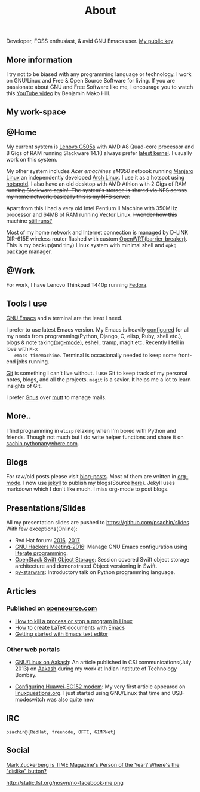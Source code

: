 #+title: About

  #+ATTR_HTML: :class center no-border
  [[file:../../images/about/isitme.png]]

  Developer, FOSS enthusiast, & avid GNU Emacs user. [[http://pgp.mit.edu/pks/lookup?search=psachin&op=index][My public key]]

** More information

   #+ATTR_HTML: :class center no-border
   [[file:../../images/about/rx_open_source.png]]

   I try not to be biased with any programming language or technology.
   I work on GNU/Linux and Free & Open Source Software for living. If
   you are passionate about GNU and Free Software like me, I encourage
   you to watch this [[https://www.youtube.com/watch?v=Er1pM9suxvE][YouTube video]] by Benjamin Mako Hill.

** My work-space

   #+ATTR_HTML: :class center no-border
   [[file:../../images/about/computers-300px.png]]

** @Home

   My current system is [[https://plus.google.com/photos/photo/113870692888444102463/6355020254313100738?icm=false&sqid=104043194426129544738&ssid=2c4bb3f4-0eed-4d83-9385-eb6e51a01dc9][Lenovo G505s]] with AMD A8 Quad-core processor
   and 8 Gigs of RAM running Slackware 14.1(I always prefer [[https://github.com/psachin/bash_scripts/blob/master/build_my_kernel.sh][latest
   kernel]]. I usually work on this system.

   My other system includes /Acer emachines eM350/ netbook running
   [[https://manjaro.org/][Manjaro Linux]] an independently developed [[https://www.archlinux.org/][Arch Linux]]. I use it as a
   hotspot using [[https://github.com/psachin/hotspotd][hotspotd]]. +I also have an old desktop with AMD Athlon with 2 Gigs of RAM running Slackware again!. The system's storage
   is shared via NFS across my home network, basically this is my NFS server.+

   Apart from this I had a very old Intel Pentium II Machine with
   350MHz processor and 64MB of RAM running Vector Linux. +I wonder
   how this machine [[https://plus.google.com/+Sachinp/posts/UMCp3L6NiAn?pid=5864821069617337218&oid=113870692888444102463][still runs?]]+

   Most of my home network and Internet connection is managed by
   D-LINK DIR-615E wireless router flashed with custom
   [[https://openwrt.org/][OpenWRT(barrier-breaker)]]. This is my backup(and tiny) Linux system
   with minimal shell and =opkg= package manager.

** @Work

   For work, I have Lenovo Thinkpad T440p running [[https://getfedora.org/][Fedora]].

** Tools I use

   #+ATTR_HTML: :class center no-border
   [[file:../../images/about/tools-server-small.png]]

   [[https://www.gnu.org/software/emacs/][GNU Emacs]] and a terminal are the least I need.

   I prefer to use latest Emacs version. My Emacs is heavily
   [[https://gitlab.com/psachin/emacs.d][configured]] for all my needs from programming(Python, Django, C,
   elisp, Ruby, shell etc.), blogs & note taking[[https://orgmode.org/][(org-mode)]], eshell,
   tramp, magit etc. Recently I fell in love with =M-x
   emacs-timemachine=. Terminal is occasionally needed to keep some
   front-end jobs running.

   [[http://git-scm.com][Git]] is something I can't live without. I use Git to keep track of
   my personal notes, blogs, and all the projects. =magit= is a
   savior. It helps me a lot to learn insights of Git.

   I prefer [[https://www.emacswiki.org/emacs/GnusTutorial][Gnus]] over [[http://www.mutt.org/][mutt]] to manage mails.

** More..

   I find programming in =elisp= relaxing when I'm bored with Python
   and friends. Though not much but I do write helper functions and
   share it on [[http://sachin.pythonanywhere.com][sachin.pythonanywhere.com]].

** Blogs

   #+ATTR_HTML: :class center no-border
   [[file:../../images/about/Anonymous-pen-pencil-small.png]]

   For raw/old posts please visit [[https://github.com/psachin/blog-posts][blog-posts]]. Most of them are written
   in [[http://orgmode.org/][org-mode]]. I now use [[https://jekyllrb.com/][jekyll]] to publish my blogs(Source [[https://github.com/psachin/psachin.github.io][here]]).
   Jekyll uses markdown which I don't like much. I miss org-mode to
   post blogs.

** Presentations/Slides

   All my presentation slides are pushed to
   [[https://github.com/psachin/slides][https://github.com/psachin/slides]]. With few exceptions(Online):

   - Red Hat forum: [[http://redhat.slides.com/psachin/rh-forum-2016][2016]], [[https://github.com/psachin/slides/blob/master/RH-forum/RedHatCloudForms-2017-Sachin.pdf][2017]]
   - [[http://psachin.github.io/.emacs.d/][GNU Hackers Meeting-2016]]: Manage GNU Emacs configuration using
     [[http://orgmode.org/worg/org-contrib/babel/intro.html][literate programming]].
   - [[http://redhat.slides.com/psachin/rhosp-swift-2016][OpenStack Swift Object Storage]]: Session covered Swift object
     storage architecture and demonstrated Object versioning in Swift.
   - [[http://psachin.github.io/py-starwars/][py-starwars]]: Introductory talk on Python programming language.

** Articles
*** Published on [[https://opensource.com/][opensource.com]]

       - [[https://opensource.com/article/18/5/how-kill-process-stop-program-linux][How to kill a process or stop a program in Linux]]
       - [[https://opensource.com/article/18/4/how-create-latex-documents-emacs][How to create LaTeX documents with Emacs]]
       - [[https://opensource.com/life/16/2/intro-to-emacs][Getting started with Emacs text editor]]

*** Other web portals

    - [[http://www.csi-india.org/communications/CSIC%20July%202013.pdf][GNU/Linux on Aakash]]: An article published in CSI
      communications(July 2013) on [[http://aakashlabs.org/gnu/][Aakash]] during my work at Indian
      Institute of Technology Bombay.

    - [[http://www.linuxquestions.org/linux/answers/hardware/configuring_huaweiec152_modem][Configuring Huawei-EC152 modem]]: My very first article appeared
      on [[https://www.linuxquestions.org/][linuxquestions.org]]. I just started using GNU/Linux that time
      and USB-modeswitch was also quite new.

** IRC

   #+ATTR_HTML: :class center no-border
   [[file:../../images/about/skogskanten-300px.png]]

   =psachin@{RedHat, freenode, OFTC, GIMPNet}=

** Social

   [[http://www.fsf.org/fb][Mark Zuckerberg is TIME Magazine's Person of the Year? Where's the "dislike" button?]]

   #+ATTR_HTML: :class center no-border
   http://static.fsf.org/nosvn/no-facebook-me.png
